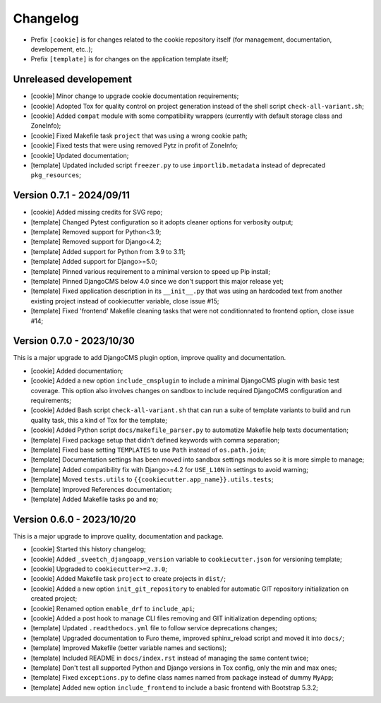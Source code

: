 
=========
Changelog
=========


* Prefix ``[cookie]`` is for changes related to the cookie repository itself (for
  management, documentation, developement, etc..);
* Prefix ``[template]`` is for changes on the application template itself;


Unreleased developement
-----------------------

* [cookie] Minor change to upgrade cookie documentation requirements;
* [cookie] Adopted Tox for quality control on project generation instead of the shell
  script ``check-all-variant.sh``;
* [cookie] Added ``compat`` module with some compatibility wrappers (currently with
  default storage class and ZoneInfo);
* [cookie] Fixed Makefile task ``project`` that was using a wrong cookie path;
* [cookie] Fixed tests that were using removed Pytz in profit of ZoneInfo;
* [cookie] Updated documentation;
* [template] Updated included script ``freezer.py`` to use ``importlib.metadata``
  instead of deprecated ``pkg_resources``;


Version 0.7.1 - 2024/09/11
--------------------------

* [cookie] Added missing credits for SVG repo;
* [template] Changed Pytest configuration so it adopts cleaner options for verbosity
  output;
* [template] Removed support for Python<3.9;
* [template] Removed support for Django<4.2;
* [template] Added support for Python from 3.9 to 3.11;
* [template] Added support for Django>=5.0;
* [template] Pinned various requirement to a minimal version to speed up Pip install;
* [template] Pinned DjangoCMS below 4.0 since we don't support this major release yet;
* [template] Fixed application description in its ``__init__.py`` that was using an
  hardcoded text from another existing project instead of cookiecutter variable,
  close issue #15;
* [template] Fixed 'frontend' Makefile cleaning tasks that were not conditionnated to
  frontend option, close issue #14;


Version 0.7.0 - 2023/10/30
--------------------------

This is a major upgrade to add DjangoCMS plugin option, improve quality and
documentation.

* [cookie] Added documentation;
* [cookie] Added a new option ``include_cmsplugin`` to include a minimal DjangoCMS
  plugin with basic test coverage. This option also involves changes on sandbox to
  include required DjangoCMS configuration and requirements;
* [cookie] Added Bash script ``check-all-variant.sh`` that can run a suite of template
  variants to build and run quality task, this a kind of Tox for the template;
* [cookie] Added Python script ``docs/makefile_parser.py`` to automatize Makefile help
  texts documentation;
* [template] Fixed package setup that didn't defined keywords with comma separation;
* [template] Fixed base setting ``TEMPLATES`` to use ``Path`` instead of
  ``os.path.join``;
* [template] Documentation settings has been moved into sandbox settings modules so it
  is more simple to manage;
* [template] Added compatibility fix with Django>=4.2 for ``USE_L10N`` in settings to
  avoid warning;
* [template] Moved ``tests.utils`` to ``{{cookiecutter.app_name}}.utils.tests``;
* [template] Improved References documentation;
* [template] Added Makefile tasks ``po`` and ``mo``;


Version 0.6.0 - 2023/10/20
--------------------------

This is a major upgrade to improve quality, documentation and package.

* [cookie] Started this history changelog;
* [cookie] Added ``_sveetch_djangoapp_version`` variable to
  ``cookiecutter.json`` for versioning template;
* [cookie] Upgraded to ``cookiecutter>=2.3.0``;
* [cookie] Added Makefile task ``project`` to create projects in ``dist/``;
* [cookie] Added a new option ``init_git_repository`` to enabled for automatic GIT
  repository initialization on created project;
* [cookie] Renamed option ``enable_drf`` to ``include_api``;
* [cookie] Added a post hook to manage CLI files removing and GIT initialization
  depending options;
* [template] Updated ``.readthedocs.yml`` file to follow service deprecations changes;
* [template] Upgraded documentation to Furo theme, improved sphinx_reload script and
  moved it into ``docs/``;
* [template] Improved Makefile (better variable names and sections);
* [template] Included README in ``docs/index.rst`` instead of managing the same content
  twice;
* [template] Don't test all supported Python and Django versions in Tox config, only
  the min and max ones;
* [template] Fixed ``exceptions.py`` to define class names named from package instead
  of dummy ``MyApp``;
* [template] Added new option ``include_frontend`` to include a basic frontend with
  Bootstrap 5.3.2;
